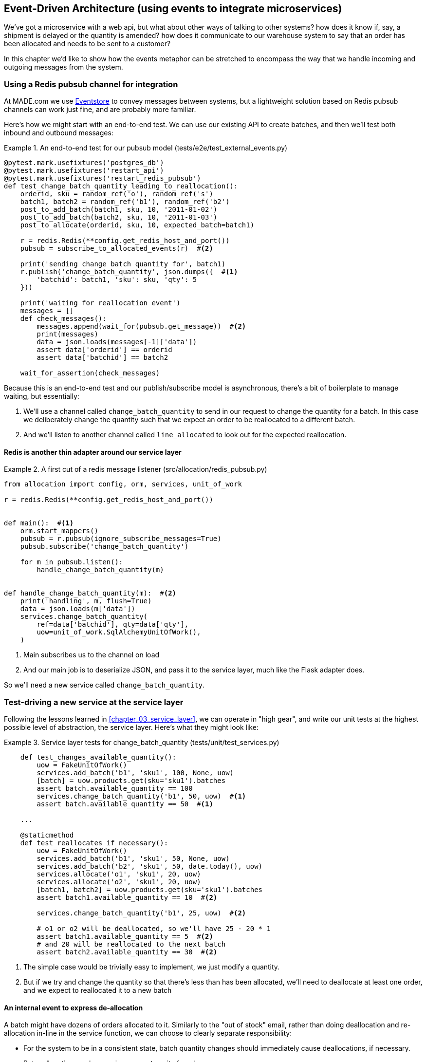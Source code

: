 [[chapter_07_external_events]]
== Event-Driven Architecture (using events to integrate microservices)

We've got a microservice with a web api, but what about other ways of talking
to other systems?  how does it know if, say, a shipment is delayed or the
quantity is amended?  how does it communicate to our warehouse system to say
that an order has been allocated and needs to be sent to a customer?

In this chapter we'd like to show how the events metaphor can be stretched
to encompass the way that we handle incoming and outgoing messages from the
system.


=== Using a Redis pubsub channel for integration

At MADE.com we use https://eventstore.org/[Eventstore] to convey messages
between systems, but a lightweight solution based on Redis pubsub channels
can work just fine, and are probably more familiar.

Here's how we might start with an end-to-end test.  We can use our existing
API to create batches, and then we'll test both inbound and outbound messages:


[[redis_e2e_test]]
.An end-to-end test for our pubsub model (tests/e2e/test_external_events.py)
====
[source,python]
[role="non-head"]
----
@pytest.mark.usefixtures('postgres_db')
@pytest.mark.usefixtures('restart_api')
@pytest.mark.usefixtures('restart_redis_pubsub')
def test_change_batch_quantity_leading_to_reallocation():
    orderid, sku = random_ref('o'), random_ref('s')
    batch1, batch2 = random_ref('b1'), random_ref('b2')
    post_to_add_batch(batch1, sku, 10, '2011-01-02')
    post_to_add_batch(batch2, sku, 10, '2011-01-03')
    post_to_allocate(orderid, sku, 10, expected_batch=batch1)

    r = redis.Redis(**config.get_redis_host_and_port())
    pubsub = subscribe_to_allocated_events(r)  #<2>

    print('sending change batch quantity for', batch1)
    r.publish('change_batch_quantity', json.dumps({  #<1>
        'batchid': batch1, 'sku': sku, 'qty': 5
    }))

    print('waiting for reallocation event')
    messages = []
    def check_messages():
        messages.append(wait_for(pubsub.get_message))  #<2>
        print(messages)
        data = json.loads(messages[-1]['data'])
        assert data['orderid'] == orderid
        assert data['batchid'] == batch2

    wait_for_assertion(check_messages)
----
====

//TODO: use ignore_subscribe_messages in subscribe_to_allocated_events

Because this is an end-to-end test and our publish/subscribe model is
asynchronous, there's a bit of boilerplate to manage waiting, but
essentially:

<1> We'll use a channel called `change_batch_quantity` to send
    in our request to change the quantity for a batch.  In this
    case we deliberately change the quantity such that we expect
    an order to be reallocated to a different batch.

<2> And we'll listen to another channel called `line_allocated` to
    look out for the expected reallocation.


==== Redis is another thin adapter around our service layer


[[redis_pubsub_first_cut]]
.A first cut of a redis message listener (src/allocation/redis_pubsub.py)
====
[source,python]
[role="non-head"]
----
from allocation import config, orm, services, unit_of_work

r = redis.Redis(**config.get_redis_host_and_port())


def main():  #<1>
    orm.start_mappers()
    pubsub = r.pubsub(ignore_subscribe_messages=True)
    pubsub.subscribe('change_batch_quantity')

    for m in pubsub.listen():
        handle_change_batch_quantity(m)


def handle_change_batch_quantity(m):  #<2>
    print('handling', m, flush=True)
    data = json.loads(m['data'])
    services.change_batch_quantity(
        ref=data['batchid'], qty=data['qty'],
        uow=unit_of_work.SqlAlchemyUnitOfWork(),
    )
----
====

//TODO: add some calls to logging.debug, where there used to be prints?

<1> Main subscribes us to the channel on load
<2> And our main job is to deserialize JSON, and pass it to the service
    layer, much like the Flask adapter does.


So we'll need a new service called `change_batch_quantity`.
    

=== Test-driving a new service at the service layer

Following the lessons learned in <<chapter_03_service_layer>>,
we can operate in "high gear", and write our unit tests at the highest
possible level of abstraction, the service layer.  Here's what they might
look like:


[[service_layer_tests_for_change_batch_quantity]]
.Service layer tests for change_batch_quantity (tests/unit/test_services.py)
====
[source,python]
[role="non-head"]
----
    def test_changes_available_quantity():
        uow = FakeUnitOfWork()
        services.add_batch('b1', 'sku1', 100, None, uow)
        [batch] = uow.products.get(sku='sku1').batches
        assert batch.available_quantity == 100
        services.change_batch_quantity('b1', 50, uow)  #<1>
        assert batch.available_quantity == 50  #<1>

    ...

    @staticmethod
    def test_reallocates_if_necessary():
        uow = FakeUnitOfWork()
        services.add_batch('b1', 'sku1', 50, None, uow)
        services.add_batch('b2', 'sku1', 50, date.today(), uow)
        services.allocate('o1', 'sku1', 20, uow)
        services.allocate('o2', 'sku1', 20, uow)
        [batch1, batch2] = uow.products.get(sku='sku1').batches
        assert batch1.available_quantity == 10  #<2>

        services.change_batch_quantity('b1', 25, uow)  #<2>

        # o1 or o2 will be deallocated, so we'll have 25 - 20 * 1
        assert batch1.available_quantity == 5  #<2>
        # and 20 will be reallocated to the next batch
        assert batch2.available_quantity == 30  #<2>
----
====

<1> The simple case would be trivially easy to implement, we just
    modify a quantity.

<2> But if we try and change the quantity so that there's less than
    has been allocated, we'll need to deallocate at least one order,
    and we expect to reallocated it to a new batch


==== An internal event to express de-allocation

A batch might have dozens of orders allocated to it. Similarly to the "out of
stock" email, rather than doing deallocation and re-allocation in-line in the
service function, we can choose to clearly separate responsibility:

* For the system to be in a consistent state, batch quantity changes should
  immediately cause deallocations, if necessary.

* But reallocation can happen in a separate unit of work.

So our flow would be:

* call change batch quantity service
* start uow
* change quantity
* deallocate, emit Deallocated events
* end uow
* enter deallocation handler
* start new uow
* re-allocate
* emit allocated event
* enter allocated event handler
* publish allocated event to redis


==== Implementation

[[change_quantity_service]]
.Service delegates to model layer (src/allocation/services.py)
====
[source,python]
[role="non-head"]
----
def change_batch_quantity(
        ref: str, qty: int,
        uow: unit_of_work.AbstractUnitOfWork
):
    with uow:
        product = uow.products.get_by_batchid(batchid=ref)
        product.change_batch_quantity(ref=ref, qty=qty)
        uow.commit()
----
====

//TODO: move up in file

(along the way we need a new query type on our repository)

[[get_by_batchid]]
.A new query type on our repository (src/allocation/repository.py)
====
[source,python]
----
class AbstractRepository(abc.ABC):
    ...

    def get(self, sku):
        ...

    def get_by_batchid(self, batchid):
        p = self._get_by_batchid(batchid)
        if p:
            self.seen.add(p)
        return p

    @abc.abstractmethod
    def _get(self, sku):
        raise NotImplementedError

    @abc.abstractmethod
    def _get_by_batchid(self, batchid):
        raise NotImplementedError




class SqlAlchemyRepository(AbstractRepository):
    ...

    def _get(self, sku):
        return self.session.query(model.Product).filter_by(sku=sku).first()

    def _get_by_batchid(self, batchid):
        return self.session.query(model.Product).join(model.Batch).filter(
            orm.batches.c.reference == batchid,
        ).first()

----
====

and on our fakerepository too (you can get a feeling for the maintenance burden
of our fakes here.  it's not much work, but it is work.)

[[get_by_batchid]]
.Updating the fake repo too (tests/unit/test_services.py)
====
[source,python]
[role="non-head"]
----
class FakeRepository(repository.AbstractRepository):
    ...

    def _get(self, sku):
        return next((p for p in self._products if p.sku == sku), None)

    def _get_by_batchid(self, batchid):
        return next((
            p for p in self._products for b in p.batches
            if b.reference == batchid
        ), None)
----
====

TODO: discuss finder methods on repository.


We add the new method to the model, which does the quantity change
and deallocation(s) inline, and publishes a new event.  We also
modify the existing allocate function to publish an event.


[[change_batch_model_layer]]
.Our model evolves to capture the new requirement (src/allocation/model.py)
====
[source,python]
----
class Product:
    #...
    def allocate(self, line: OrderLine) -> str:
        try:
            ...
            batch.allocate(line)
            self.events.append(events.Allocated(
                line.orderid, line.sku, line.qty, batch.reference
            ))
    ...

    def change_batch_quantity(self, ref: str, qty: int):
        batch = next(b for b in self.batches if b.reference == ref)
        batch._purchased_quantity = qty
        while batch.available_quantity < 0:
            line = batch.deallocate_one()
            self.events.append(
                events.Deallocated(line.orderid, line.sku, line.qty)
            )
#...

class Batch:
    #...

    def deallocate_one(self) -> OrderLine:
        return self._allocations.pop()
----
====


TODO: should we have `Batch.change_purchased_quantity`?  But how to
    pass events back up to Product object?

//TODO: access to underscore variable
//TODO: we changed from Batch.deallocate to Batch.deallocate_one,
// need do delete/amend some unit tests

=== New handlers for allocated and deallocated events

Here's what the events will look like:

[[two_new_events]]
.Allocated and Deallocated events (src/allocation/events.py)
====
[source,python]
----
@dataclass
class Allocated(Event):
    orderid: str
    sku: str
    qty: int
    batchid: str

@dataclass
class Deallocated(Event):
    orderid: str
    sku: str
    qty: int
----
====


The handlers themselves aren't very complicated:


[[change_batch_new_handlers]]
.New handlers for allocate and reallocate (src/allocation/messagebus.py)
====
[source,python]
[role="non-head"]
----
def reallocate(
        event: events.Deallocated, uow: unit_of_work.AbstractUnitOfWork
):
    services.allocate(event.orderid, event.sku, event.qty, uow=uow)  #<1>


def publish_allocated_event(
        event: events.Allocated, uow: unit_of_work.AbstractUnitOfWork,
        publish=redis_pubsub.publish,
):
    publish('line_allocated', event)  #<2>


HANDLERS = {
    events.OutOfStock: [send_out_of_stock_email],
    events.Allocated: [publish_allocated_event],
    events.Deallocated: [reallocate],

}  # type: Dict[Type[events.Event], List[Callable]]
----
====

<1> reallocate just calls our existing service-layer `allocate` function
<2> and publishing an external event is very easy too:

//TODO, type hinting hints, use from __future__ import annotations


[[redis_publish]]
.Publishing an event as JSON (src/allocation/redis_pubsub.py)
====
[source,python]
----
def publish(channel, event):
    print('publishing', channel, event, flush=True)
    r.publish(channel, json.dumps(asdict(event)))
----
====


==== But handlers do now need a UoW

Our event handlers do now need a UoW.  We make a small modification
to _unit_of_work.py_:


[[uow_passes_self_to_messagebus]]
.UoW passes self to message bus (src/allocation/unit_of_work.py)
====
[source,python]
----
class AbstractUnitOfWork(abc.ABC):
    ...

    def __exit__(self, *args):
        self.rollback()
        for obj in self.products.seen:
            messagebus.handle(obj.events, uow=self)  #<1>
----
====

<1> The UoW passes itself to the messagebus handlers.


And that will get us to passing tests.  Things are starting to
feel a little messy, however.



=== Services can become event handlers

Let's take a look at our services and message handlers side-by-side:


[[halfway_point]]
.Services recap (src/allocation/services.py)
====
[source,python]
[role="non-head"]
----
def add_batch(
        ref: str, sku: str, qty: int, eta: Optional[date],
        uow: unit_of_work.AbstractUnitOfWork
):
...
def allocate(
        orderid: str, sku: str, qty: int,
        uow: unit_of_work.AbstractUnitOfWork
) -> str:
...
def change_batch_quantity(
        ref: str, qty: int,
        uow: unit_of_work.AbstractUnitOfWork
):
----
====


[[handlers_recap]]
.Handlers recap (src/allocation/messagebus.py)
====
[source,python]
[role="skip"]
----
def send_out_of_stock_email(
        event: events.OutOfStock, uow: unit_of_work.AbstractUnitOfWork
):
...
def reallocate(
        event: events.Deallocated, uow: unit_of_work.AbstractUnitOfWork
):
    services.allocate(event.orderid, event.sku, event.qty, uow=uow)
...
def publish_allocated_event(
        event: events.Allocated, uow: unit_of_work.AbstractUnitOfWork,
        publish=redis_pubsub.publish,
):
----
====

//TODO: can we test that one?

There are a few code smells hanging around:

* primitive obsession:  we switched to using primitives in our service
  layer because they freed us from depending on the domain model, but
  our adapters, flask and redis, are spending a lot of time wrangling
  strings and integer arguments.  Perhaps we could capture the structure
  of the data required to call a service using some sort of reusable class?

* services and event handlers are quite similar.   They have dependencies
  on the UoW and other external adapters, and they even sometimes call each
  other.  More fundamentally, they're both ways of reacting to some sort of
  command or event, whether it's internal or external.


Let's see what would happen if we pushed the event-driven metaphor a little
further, and made all the services into event handlers too.  Event classes
will solve the "primitive obsession" problems, and the message bus will become
the core of our application:



[[full_messagebus]]
.The messagebus grows (src/allocation/messagebus.py)
====
[source,python]
----
HANDLERS = {
    events.BatchCreated: [handlers.add_batch],
    events.BatchQuantityChanged: [handlers.change_batch_quantity],
    events.AllocationRequest: [handlers.allocate],
    events.Deallocated: [handlers.allocate],
    events.OutOfStock: [handlers.send_out_of_stock_notification],
    events.Allocated: [handlers.publish_allocated_event],

}  # type: Dict[Type[events.Event], List[Callable]]
----
====


We define a series of new events, which capture the inputs, outputs, and
internal message structures of our system in a single place:


[[new_events]]
.More events (src/allocation/events.py)
====
[source,python]
----
@dataclass
class AllocationRequest(Event):
    orderid: str
    sku: str
    qty: int

#...

@dataclass
class BatchCreated(Event):
    ref: str
    sku: str
    qty: int
    eta: Optional[date] = None

@dataclass
class BatchQuantityChanged(Event):
    ref: str
    qty: int
----
====


And we combine our services and handlers into a single file,
_handlers.py_:


[[handlers_dot_py]]
.Handlers and services are the same thing, really (src/allocation/handlers.py)
====
[source,python]
----
def add_batch(
        event: events.BatchCreated, uow: unit_of_work.AbstractUnitOfWork
):
...
def change_batch_quantity(
        event: events.BatchQuantityChanged, uow: unit_of_work.AbstractUnitOfWork
):
...
def allocate(
        event: events.AllocationRequest, uow: unit_of_work.AbstractUnitOfWork
) -> str:
...
def send_out_of_stock_notification(
        event: events.OutOfStock, uow: unit_of_work.AbstractUnitOfWork,
        send_mail=email.send
):
...
def publish_allocated_event(
        event: events.Allocated, uow: unit_of_work.AbstractUnitOfWork,
        publish=redis_pubsub.publish,
):
----
====


Now the places in our code where we need to parse external input have a clearly
defined data structure for making requests into the system, the events, and a
single entrypoint into the system, the message bus:


[[flask_with_events]]
.Flask creates events and puts them on the messagebus. (src/allocation/flask_app.py)
====
[source,python]
----
@app.route("/add_batch", methods=['POST'])
def add_batch():
    eta = request.json['eta']
    if eta is not None:
        eta = datetime.fromisoformat(eta).date()
    event = events.BatchCreated(
        request.json['ref'], request.json['sku'], request.json['qty'], eta,
    )
    messagebus.handle([event], unit_of_work.SqlAlchemyUnitOfWork())
    return 'OK', 201

...

@app.route("/allocate", methods=['POST'])
def allocate_endpoint():
    try:
        event = events.AllocationRequest(
            request.json['orderid'], request.json['sku'], request.json['qty'],
        )
        ...
----
====


Redis now looks very similar

[[redis_with_events]]
.And so does redis (src/allocation/redis_pubsub.py)
====
[source,python]
----
def handle_change_batch_quantity(m):
    print('handling', m, flush=True)
    data = json.loads(m['data'])
    event = events.BatchQuantityChanged(ref=data['batchid'], qty=data['qty'])
    messagebus.handle([event], uow=unit_of_work.SqlAlchemyUnitOfWork())
----
====


And our system is now entirely event-driven.

TODO add a bit on validating input (and outputs) by using event schemas.
    Maybe a whole chapter on validation, including that bit about validating
    at the edges and not programming defensively in your inner layers.


.Internal vs External events
*******************************************************************************
It's a good idea to keep the distinction between internal and external events
clear.  Some events may come from the outside, and some events may get upgraded
and published externally, but not all of them.  This is particularly important
if you get into event sourcing (TODO: link)

*******************************************************************************



=== What have we achieved?

* events are simple dataclasses that define the data structures for inputs,
  outputs, and internal messages within our system.  this is quite powerful
  from a DDD standpoint, since events often translate really well into
  business language; cf. "event storming" (TODO: link)

* handlers are the way we react to events.   They can call down to our
  model, or they can call out to external services.  We can define multiple
  handlers for a single event if we want to.  handlers can also raise other
  events.  This allows us to be very granular about what a handler does,
  and really stick to the SRP.

* events can come _from_ the outside, but they can also be published
  externally -- our `publish` handler converts an event to a message
  on a redis channel. We use events to talk to the outside world.

We've added bit of complexity to our architecture, but hopefully you can
see how we've now made it very easy to plug in almost any new requirement
from the business, whether it's a new use case, a new integration with
one of our internal systems, or an integration with external systems.


